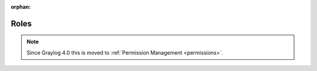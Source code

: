 :orphan:

*****
Roles
*****

.. note:: Since Graylog 4.0 this is moved to :ref:`Permission Management <permissions>`.